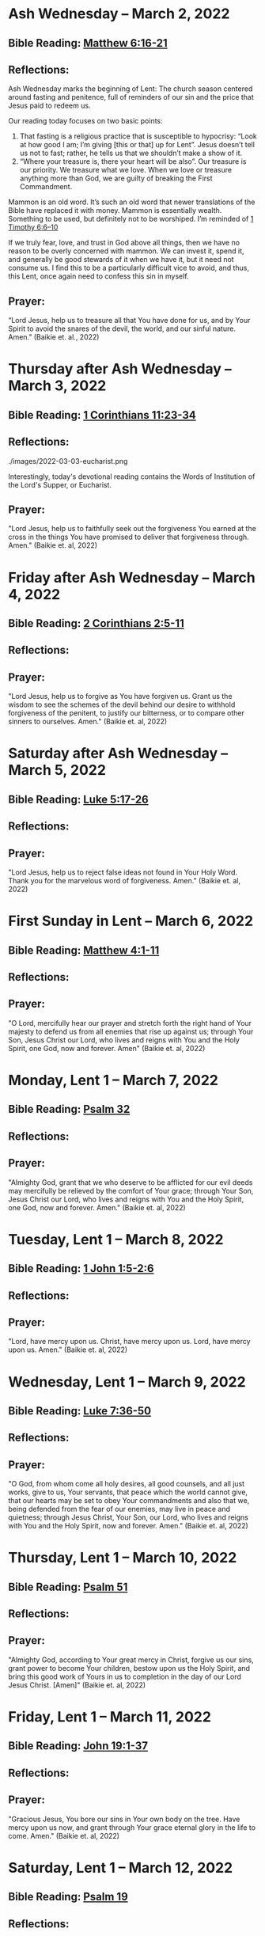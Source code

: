 * Ash Wednesday -- March 2, 2022
** Bible Reading: [[https://www.biblegateway.com/passage/?search=matthew%206%3A16-21&version=ESV][Matthew 6:16-21]]
** Reflections:
[[./images/2022-03-02-ash-cross.jpg]]

Ash Wednesday marks the beginning of Lent: The church season centered around fasting and penitence, full of reminders of our sin and the price that Jesus paid to redeem us.

Our reading today focuses on two basic points:

1. That fasting is a religious practice that is susceptible to hypocrisy: “Look at how good I am; I’m giving [this or that] up for Lent”. Jesus doesn’t tell us not to fast; rather, he tells us that we shouldn’t make a show of it.
2. “Where your treasure is, there your heart will be also”. Our treasure is our priority. We treasure what we love. When we love or treasure anything more than God, we are guilty of breaking the First Commandment.

Mammon is an old word. It’s such an old word that newer translations of the Bible have replaced it with money. Mammon is essentially wealth. Something to be used, but definitely not to be worshiped. I’m reminded of [[https://www.biblegateway.com/passage/?search=1%20timothy%206%3A6-10&version=ESV][1 Timothy 6:6–10]]

If we truly fear, love, and trust in God above all things, then we have no reason to be overly concerned with mammon. We can invest it, spend it, and generally be good stewards of it when we have it, but it need not consume us. I find this to be a particularly difficult vice to avoid, and thus, this Lent, once again need to confess this sin in myself.
** Prayer:
“Lord Jesus, help us to treasure all that You have done for us, and by Your Spirit to avoid the snares of the devil, the world, and our sinful nature. Amen.” (Baikie et. al., 2022)

* Thursday after Ash Wednesday -- March 3, 2022
** Bible Reading: [[https://www.biblegateway.com/passage/?search=1+Corinthians+11%3A23-34&version=ESV][1 Corinthians 11:23-34]]
** Reflections:
./images/2022-03-03-eucharist.png

Interestingly, today's devotional reading contains the Words of Institution of the Lord's Supper, or Eucharist.
** Prayer:
"Lord Jesus, help us to faithfully seek out the forgiveness You earned at the cross
in the things You have promised to deliver that forgiveness through. Amen." (Baikie et. al, 2022)
* Friday after Ash Wednesday -- March 4, 2022
** Bible Reading: [[https://www.biblegateway.com/passage/?search=2+Corinthians+2%3A5-11&version=ESV][2 Corinthians 2:5-11]]
** Reflections:
** Prayer:
"Lord Jesus, help us to forgive as You have forgiven us. Grant us the wisdom to see the schemes of the devil behind our desire to withhold forgiveness of the penitent, to justify our bitterness, or to compare other sinners to ourselves. Amen." (Baikie et. al, 2022)
* Saturday after Ash Wednesday -- March 5, 2022
** Bible Reading: [[https://www.biblegateway.com/passage/?search=Luke+5%3A17-26&version=ESV][Luke 5:17-26]]
** Reflections:
** Prayer:
"Lord Jesus, help us to reject false ideas not found in Your Holy Word. Thank you for the marvelous word of forgiveness. Amen." (Baikie et. al, 2022)
* First Sunday in Lent -- March 6, 2022
** Bible Reading: [[https://www.biblegateway.com/passage/?search=Matthew+4%3A1-11&version=ESV][Matthew 4:1-11]]
** Reflections:
** Prayer:
"O Lord, mercifully hear our prayer and stretch forth the right hand of Your majesty to defend us from all enemies that rise up against us; through Your Son, Jesus Christ our Lord, who lives and reigns with You and the Holy Spirit, one God, now and forever. Amen" (Baikie et. al, 2022)
* Monday, Lent 1 -- March 7, 2022
** Bible Reading: [[https://www.biblegateway.com/passage/?search=Psalm+32&version=ESV][Psalm 32]]
** Reflections:
** Prayer:
"Almighty God, grant that we who deserve to be afflicted for our evil deeds may mercifully be relieved by the comfort of Your grace; through Your Son, Jesus Christ our Lord, who lives and reigns with You and the Holy Spirit, one God, now and forever. Amen." (Baikie et. al, 2022)
* Tuesday, Lent 1 -- March 8, 2022
** Bible Reading: [[https://www.biblegateway.com/passage/?search=1+John+1%3A5-2%3A6&version=ESV][1 John 1:5-2:6]]
** Reflections:
** Prayer:
"Lord, have mercy upon us. Christ, have mercy upon us. Lord, have mercy upon us. Amen." (Baikie et. al, 2022)
* Wednesday, Lent 1 -- March 9, 2022
** Bible Reading: [[https://www.biblegateway.com/passage/?search=Luke+7%3A36-50&version=ESV][Luke 7:36-50]]
** Reflections:
** Prayer:
"O God, from whom come all holy desires, all good counsels, and all just works, give to us, Your servants, that peace which the world cannot give, that our hearts may be set to obey Your commandments and also that we, being defended from the fear of our enemies, may live in peace and quietness; through Jesus Christ, Your Son, our Lord, who lives and reigns with You and the Holy Spirit, now and forever. Amen." (Baikie et. al, 2022)
* Thursday, Lent 1 -- March 10, 2022
** Bible Reading: [[https://www.biblegateway.com/passage/?search=Psalm+51&version=ESV][Psalm 51]]
** Reflections:
** Prayer:
"Almighty God, according to Your great mercy in Christ, forgive us our sins, grant power to become Your children, bestow upon us the Holy Spirit, and bring this good work of Yours in us to completion in the day of our Lord Jesus Christ. [Amen]" (Baikie et. al, 2022)
* Friday, Lent 1 -- March 11, 2022
** Bible Reading: [[https://www.biblegateway.com/passage/?search=John+19%3A1-37&version=ESV][John 19:1-37]]
** Reflections:
** Prayer:
"Gracious Jesus, You bore our sins in Your own body on the tree. Have mercy upon us now, and grant through Your grace eternal glory in the life to come. Amen." (Baikie et. al, 2022)
* Saturday, Lent 1 -- March 12, 2022
** Bible Reading: [[https://www.biblegateway.com/passage/?search=Psalm+19&version=ESV][Psalm 19]]
** Reflections:
** Prayer:
"Lord Jesus, thank You for the forgiveness of sins. Help us by Your Spirit to confess them in general and to grow in confessing them specifically that we may hear Your Word of forgiveness specifically as well. Amen." (Baikie et. al, 2022)
* Second Sunday in Lent -- March 13, 2022
** Bible Reading: [[https://www.biblegateway.com/passage/?search=Matthew+15%3A21-28&version=ESV][Matthew 15:21-28]]
** Reflections:
** Prayer:
"Lord God Almighty, may we in this household, continue by Your grace to remain humble, recognizing that we are dogs that have been brought into the house of our Master. We give You thanks for Your continued showering of blessings in our lives materially and chiefly, for the Salvation won for us by Your Son on the Cross. In the Name of Jesus. Amen." (Baikie et. al, 2022)
* Monday, Lent 2 -- March 14, 2022
** Bible Reading: [[https://www.biblegateway.com/passage/?search=Psalm+121&version=ESV][Psalm 121]]
** Reflections:
** Prayer:
"Almighty God, we confess that we are sinful beings, continue to forgive our sins as You have promised to do through the merits of Your Son, Jesus. We thank You for continuing to watch over us as we leave the safety of our homes and go into the world for work, worship, and play. What a joyful truth it is to know that You are with us always, to the close of this age, when You will carry us home to live with You forever in heaven. In the Name of Jesus. Amen." (Baikie et. al, 2022)
* Tuesday, Lent 2 -- March 15, 2022
** Bible Reading: [[https://www.biblegateway.com/passage/?search=2+Samuel+11%3A1-27&version=ESV][2 Samuel 11:1-27]]
** Reflections:
** Prayer:
"Lord God Heavenly Father, we come to You with repentant hearts. We confess our sins to You and rejoice that in Christ we have the assurance that the iniquity of our sin has been forgiven. Amen." (Baikie et. al, 2022)
* Wednesday, Lent 2 -- March 16, 2022
** Bible Reading: [[https://www.biblegateway.com/passage/?search=2+Samuel+12%3A1-25&version=ESV][2 Samuel 12:1-25]]
** Reflections:
** Prayer:
"Almighty Father, thank You for the gift of pastors, who pronounce forgiveness upon us in order to fulfill Your will. Amen." (Baikie et. al, 2022)
* Thursday, Lent 2 -- March 17, 2022
** Bible Reading: [[https://www.biblegateway.com/passage/?search=Luke+13%3A31-35&version=ESV][Luke 13:31-35]]
** Reflections:
** Prayer:
"Lord God Heavenly Father, soften the hearts of those who do not believe in Your Son. Forgive us for when we have desired to reject faithful preachers who have called our sins out. Lead us to continue to confess our sins and relish in the free and full forgiveness that Your Son paid for with His innocent suffering and death for us. In the Name of Jesus. Amen." (Baikie et. al, 2022)
* Friday, Lent 2 -- March 18, 2022
** Bible Reading: [[https://www.biblegateway.com/passage/?search=Philippians+3%3A17-4%3A1&version=ESV][Philippians 3:17-4:1]]
** Reflections:
** Prayer:
"Lord God, Heavenly Father, we come before You in confession of our sins, those known and unknown to us. We also come before You in joy of the salvation won by Jesus on the Cross outside of Jerusalem some 2,000 years ago. We give thanks that the Triune God has loved the world that Jesus laid down His life to win eternal life for us in heaven above. We rejoice that His resurrection is the preview of our resurrection when we will receive eternal bodies like His. Keep us in the true faith until You call us home to heaven. In the Name of Jesus. Amen." (Baikie et. al, 2022)
* Saturday, Lent 2 -- March 19, 2022
** Bible Reading: [[https://www.biblegateway.com/passage/?search=Luke+3%3A1-14&version=ESV][Luke 3:1-14]]
** Reflections:
** Prayer:
"Lord Jesus, grant us to confess our sins, believe the absolution, and bear fruit in keeping with repentance. Amen." (Baikie et. al, 2022)
* Third Sunday in Lent March 20, 2022
** Bible Reading: [[https://www.biblegateway.com/passage/?search=Luke+11%3A14-28&version=ESV][Luke 11:14-28]]
** Reflections:
** Prayer:
"Lord Jesus, Your Word is sacred, and we gladly hear and learn it. Give us the strength to keep it, and so bear in faith You as our Savior from sin, death, and the devil. Amen." (Baikie et. al, 2022)
* Monday, Lent 3 -- March 21, 2022
** Bible Reading: [[https://www.biblegateway.com/passage/?search=2+Samuel+11%3A1-27&version=ESV][Psalm 25]]
Psalm+25
** Reflections:
** Prayer:
"Lord, consider our affliction and trouble, and forgive us all our sins. Amen." (Baikie et. al, 2022)
* Tuesday, Lent 3 -- March 22, 2022
** Bible Reading: [[https://www.biblegateway.com/passage/?search=Deuteronomy+5%3A1-21&version=ESV][Deuteronomy 5:1-21]]
** Reflections:
** Prayer:
"Lord, teach us to fear, love, and trust You above all things. Amen." (Baikie et. al, 2022)
* Wednesday, Lent 3 -- March 23, 2022
** Bible Reading: [[https://www.biblegateway.com/passage/?search=Luke+3%3A1-20&version=ESV][Luke 3:1-20]]
** Reflections:
** Prayer:
"Lord, give us true faith, and move us to do good works. Amen." (Baikie et. al, 2022)
* Thursday, Lent 3 -- March 24, 2022
** Bible Reading: [[https://www.biblegateway.com/passage/?search=Romans+7%3A7&version=ESV][Romans 7:7]]
** Reflections:
** Prayer:
"Create in us clean hearts, O God. Amen." (Baikie et. al, 2022)
* Friday, Lent 3 -- March 25, 2022
** Bible Reading: [[https://www.biblegateway.com/passage/?search=James+5%3A16&version=ESV][James 5:16]]
** Reflections:
** Prayer:
"Lord, forgive us our trespasses as we forgive those who trespass against us. Amen." (Baikie et. al, 2022)
* Saturday, Lent 3 -- March 26, 2022
** Bible Reading: [[https://www.biblegateway.com/passage/?search=Colossians+3%3A12-17&version=ESV][Colossians 3:12-17]]
** Reflections:
** Prayer:
"Lord Jesus Christ, help us to confess our sins and to forgive each other. Amen." (Baikie et. al, 2022)
* Fourth Sunday in Lent March 27, 2022
** Bible Reading: [[https://www.biblegateway.com/passage/?search=John+6%3A1-15&version=ESV][John 6:1-15]]
** Reflections:
** Prayer:
"Oh God, gracious father, You give to the birds of the air and fish of the sea, all creatures their share. Preserve us from the temptations of the Devil that would rather us profane Your holy name. Embolden our faith to recognize that You give to us what is needful for us, even Your precious Son, our Lord, who lives and reigns with You and the Holy Spirit, now and forever. Amen" (Baikie et. al, 2022)
* Monday, Lent 4 -- March 28, 2022
** Bible Reading: [[https://www.biblegateway.com/passage/?search=Psalm+132%3A8-18&version=ESV][Psalm 132:8-18]]
** Reflections:
** Prayer:
"Lord God, You anointed Your Son to die on the cross and so pay the entire penalty for our lives as Your enemies. By His death the one cross, He completely suffered the wrath that was to crown our heads. In the joy of the resurrection of our Anointed Lord, grant that we may so shout for joy as clothed saints looking forward to life everlasting as Your adopted children. Amen." (Baikie et. al, 2022)
* Tuesday, Lent 4 -- March 29, 2022
** Bible Reading: [[https://www.biblegateway.com/passage/?search=Matthew+18%3A1-35&version=ESV][Matthew 18:1-35]]
** Reflections:
** Prayer:
"Lord Jesus Christ, help us to sincerely forgive others and gladly do good to them. Amen." (Baikie et. al, 2022)
* Wednesday, Lent 4 -- March 30, 2022
** Bible Reading: [[https://www.biblegateway.com/passage/?search=John+20%3A19-23&version=ESV][John 20:19-23]]
** Reflections:
** Prayer:
"Lord Jesus Christ, thank You for Your atoning sacrifice, by which You earned our forgiveness. Help us to live lives full of repentance, always hearing and trusting in Your Gospel. Amen." (Baikie et. al, 2022)
* Thursday, Lent 4 -- March 31, 2022
** Bible Reading: [[https://www.biblegateway.com/passage/?search=John+20%3A19-31&version=ESV][John 20:19-31]]
** Reflections:
** Prayer:
"Lord Jesus Christ, keep us humble and penitent for all our days. Help us to encourage others to receive not only the Law which shows our sins, but also the Gospel which brings the forgiveness of our sins. Amen." (Baikie et. al, 2022)
* Friday, Lent 4 -- April 1, 2022
** Bible Reading: [[https://www.biblegateway.com/passage/?search=Acts+20%3A17-38&version=ESV][Acts 20:17-38]]
** Reflections:
** Prayer:
"Lord Jesus Christ, make pastors faithful to exercise their office in forgiving sins as You have given to Your Church. Help us to look past all awkwardness in seeking out the greater blessing of Your forgiveness. Amen." (Baikie et. al, 2022)
* Saturday, Lent 4 -- April 2, 2022
** Bible Reading: [[https://www.biblegateway.com/passage/?search=Deuteronomy+5%3A1-21&version=ESV][Psalm 141]]
Psalm+141
** Reflections:
** Prayer:
"Lord Jesus Christ, grant us humility to receive correction, boldness to give it, and trust in Your Word of absolution. Amen." (Baikie et. al, 2022)
* Fifth Sunday in Lent April 3, 2022
** Bible Reading: [[https://www.biblegateway.com/passage/?search=John+8%3A46-59&version=ESV][John 8:46-59]]
** Reflections:
** Prayer:
"Lord Jesus, grant us faith by Your Holy Spirit to believe Your holy Word of absolution and keep it, that we may never see death but inherit eternal life. Amen." (Baikie et. al, 2022)
* Monday, Lent 5 -- April 4, 2022
** Bible Reading: [[https://www.biblegateway.com/passage/?search=Psalm+118&version=ESV][Psalm 118]]
** Reflections:
** Prayer:
"Gracious and merciful God, we give You thanks for Your steadfast love shown to us poor sinners in the Person of Your Son, our Lord Jesus Christ, who died for us and in whose name we are forgiven all our sins. Amen." (Baikie et. al, 2022)
* Tuesday, Lent 5 -- April 5, 2022
** Bible Reading: [[https://www.biblegateway.com/passage/?search=Matthew+16%3A13-28&version=ESV][Matthew 16:13-28]]
** Reflections:
** Prayer:
"O Lord, grant us faithful ministers who will exercise the Office of the Keys in Your Church according to Your will for the forgiveness of our sins. Amen." (Baikie et. al, 2022)
* Wednesday, Lent 5 -- April 6, 2022
** Bible Reading: [[https://www.biblegateway.com/passage/?search=John+20%3A19-23&version=ESV][John 20:19-23]]
** Reflections:
** Prayer:
"Praise be to You, O Christ, for by Your death and resurrection You have won peace for us, peace that is delivered to us in Holy absolution. Amen." (Baikie et. al, 2022)
* Thursday, Lent 5 -- April 7, 2022
** Bible Reading: [[https://www.biblegateway.com/passage/?search=1+Corinthians+4%3A1-5&version=ESV][1 Corinthians 4:1-5]]
** Reflections:
** Prayer:
"Almighty God, thank You for the gift of our pastors. Grant them Your Holy Spirit that they may minister among us as faithful stewards until Your Son comes again in glory. Amen." (Baikie et. al, 2022)
* Friday, Lent 5 -- April 8, 2022
** Bible Reading: [[https://www.biblegateway.com/passage/?search=Luke+10%3A1-16&version=ESV][Luke 10:1-16]]
** Reflections:
** Prayer:
"Lord Jesus, grant us faith to receive our pastors in Your Name, that their work among us may be a joy. Amen." (Baikie et. al, 2022)
* Saturday, Lent 5 -- April 9, 2022
** Bible Reading: [[https://www.biblegateway.com/passage/?search=Genesis+3%3A1-24&version=ESV][Genesis 3:1-24]]
** Reflections:
** Prayer:
"Lord Jesus, help us to believe Your Word rightly and to trust in Your forgiveness even if we must sometimes suffer here on our own account because of our sins. Amen." (Baikie et. al, 2022)
* Palm Sunday -- April 10, 2022
** Bible Reading: [[https://www.biblegateway.com/passage/?search=Matthew+26%3A1-27%3A66&version=ESV][Matthew 26:1-27:66]]
** Reflections:
** Prayer:
"Lord Jesus, send us true preachers to forgive us our sins, so that we might not perish in despair like Judas, but that we might be forever saved. Amen." (Baikie et. al, 2022)
* Holy Monday -- April 11, 2022
** Bible Reading: [[https://www.biblegateway.com/passage/?search=John+12%3A1-43&version=ESV][John 12:1-43]]
** Reflections:
** Prayer:
"Lord Jesus, You received the homage of those who did not understand what they were saying and doing. You bore with them mercifully and with patience. Bear with us, enlighten our minds, so that we might know that these things were written about You and that these things were done to You for our salvation. Amen." (Baikie et. al, 2022)
* Holy Tuesday -- April 12, 2022
** Bible Reading: [[https://www.biblegateway.com/passage/?search=Mark+14%3A1-15%3A47&version=ESV][Mark 14:1-15:47]]
** Reflections:
** Prayer:
"Heavenly Father, no one can come to You except by Christ and Him Crucified. Strengthen our faith in Your Son’s death, so that we too might make the good confession. Amen." (Baikie et. al, 2022)
* Holy Wednesday -- April 13, 2022
** Bible Reading: [[https://www.biblegateway.com/passage/?search=Luke+22%3A1-23%3A56&version=ESV][Luke 22:1-23:56]]
** Reflections:
** Prayer:
"Lord Jesus, let the history of the thief be our comfort as we lay dying. Amen." (Baikie et. al, 2022)
* Maundy Thursday -- April 14, 2022
** Bible Reading: [[https://www.biblegateway.com/passage/?search=John+13%3A1-15&version=ESV][John 13:1-15]]
** Reflections:
** Prayer:
"Lord Jesus, thank You for giving us an example of self-sacrificing love and for giving us Your blessed Sacrament. Amen." (Baikie et. al, 2022)
* Good Friday -- April 15, 2022
** Bible Reading: [[https://www.biblegateway.com/passage/?search=John+18%3A1-19%3A42&version=ESV][John 18:1-19:42]]
** Reflections:
** Prayer:
"Lord Jesus, You died so that Your people might live. Help us to believe that You work all things together for the good of those who love You. Amen." (Baikie et. al, 2022)
* Holy Saturday -- April 16, 2022
** Bible Reading: [[https://www.biblegateway.com/passage/?search=Matthew+27%3A57-66&version=ESV][Matthew 27:57-66]]
** Reflections:
** Prayer:
"Lord Jesus, help us to make use of Your gift of private absolution. Amen." (Baikie et. al, 2022)
* Easter Sunday -- April 17, 2022
** Bible Reading: [[https://www.biblegateway.com/passage/?search=Mark+16%3A1-8&version=ESV][Mark 16:1-8]]
** Reflections:
** Prayer:
Genesis+3%3A1-24
"Lord Jesus Christ, we give You thanks for earning our forgiveness, being raised from the dead to confirm Your victory, and for allowing simple words to bring that forgiveness to us here and now. May we always believe them. Amen." (Baikie et. al, 2022)
